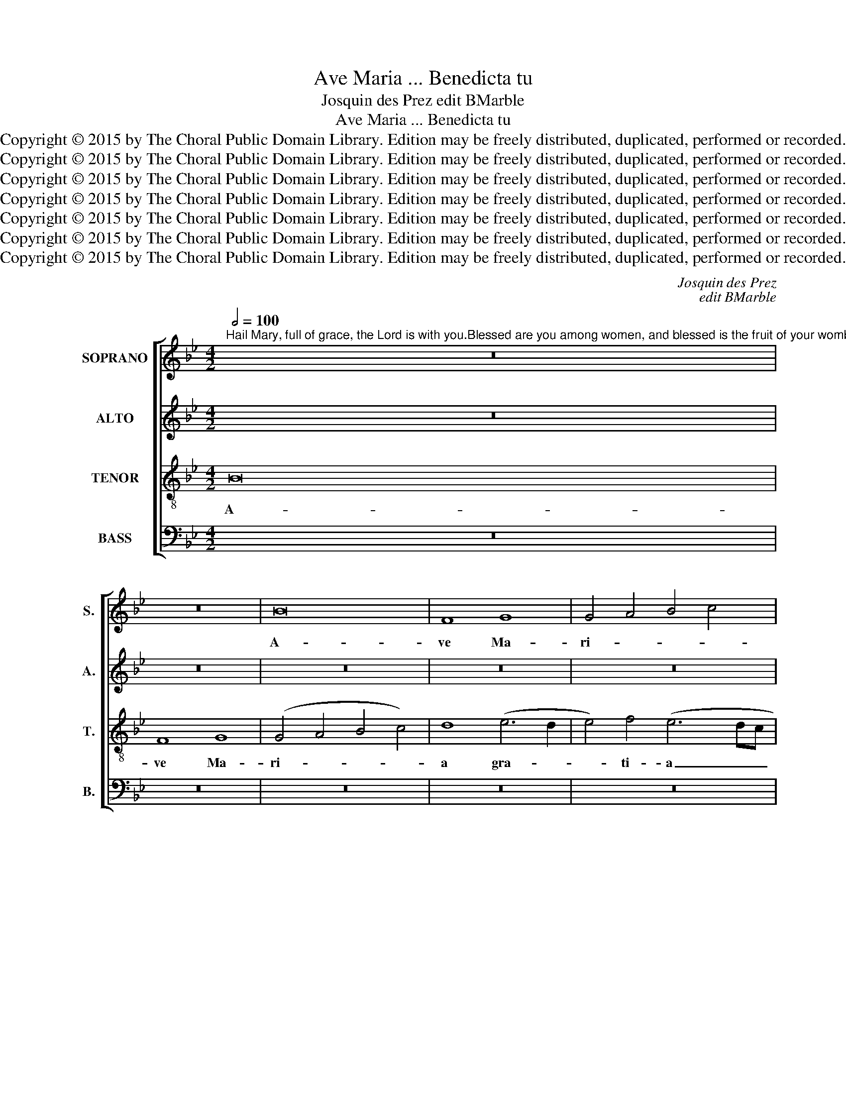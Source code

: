 X:1
T:Ave Maria ... Benedicta tu
T:Josquin des Prez edit BMarble
T:Ave Maria ... Benedicta tu
T:Copyright © 2015 by The Choral Public Domain Library. Edition may be freely distributed, duplicated, performed or recorded.
T:Copyright © 2015 by The Choral Public Domain Library. Edition may be freely distributed, duplicated, performed or recorded.
T:Copyright © 2015 by The Choral Public Domain Library. Edition may be freely distributed, duplicated, performed or recorded.
T:Copyright © 2015 by The Choral Public Domain Library. Edition may be freely distributed, duplicated, performed or recorded.
T:Copyright © 2015 by The Choral Public Domain Library. Edition may be freely distributed, duplicated, performed or recorded.
T:Copyright © 2015 by The Choral Public Domain Library. Edition may be freely distributed, duplicated, performed or recorded.
T:Copyright © 2015 by The Choral Public Domain Library. Edition may be freely distributed, duplicated, performed or recorded.
C:Josquin des Prez
C:edit BMarble
Z:Copyright © 2015 by The Choral Public Domain Library. Edition may be freely distributed, duplicated, performed or recorded.
%%score [ 1 2 3 4 ]
L:1/8
Q:1/2=100
M:4/2
K:Bb
V:1 treble nm="SOPRANO" snm="S."
V:2 treble nm="ALTO" snm="A."
V:3 treble-8 transpose=-12 nm="TENOR" snm="T."
V:4 bass nm="BASS" snm="B."
V:1
"^Hail Mary, full of grace, the Lord is with you.Blessed are you among women, and blessed is the fruit of your womb, Jesus Christ, Son of the living God.Blessed be the breasts that nursed the King of Kings and our Lord God." z16 | %1
w: |
 z16 | B16 | F8 G8 | G4 A4 B4 c4 | d8 c4 B4- | B4 A4 B8 | z16 | z16 | z16 | d8 c8 | B8 c8 | d8 z8 | %13
w: |A-|ve Ma-|ri- * * *||* * a,||||gra- ti-|a ple-|na.|
 z16 | z16 | z4 (d6 c2 B2 A2 | B6) c2 G4 A4- | A2 G2 G8 ^F4 | G4 B8 A2 G2 | =F8 z8 | z8 z4 (c4 | %21
w: ||Do- * * *|* mi- nus te-||cum, te- * *|cum.|Be-|
 d6) d2 c4 d4- | (d2 c2 B8 A4) | B8 z8 | z16 | z4 c4 d6 c2 | d4 B4 A2 B2 c2 d2 | =e2 f2 g4 f4 e4- | %28
w: * ne- di- cta|_ _ _ _|tu||in mu- li-|e- ri- bus, _ _ _|_ _ _ in mu-|
 e2 d2 d8 ^c4 | d8 z8 | z8 z4 B4 | c4 c4 A8 | G8 z4 c4 | B4 A4 G4 G4 | F8 z4 c4 | A4 (B8 A2 G2) | %36
w: * li- e- ri-|bus|et|be- ne- di-|ctus fru-|ctus ven- tris tu-|i, Je-|sus Chri- * *|
 F8 z4 c4 | A4 (B8 A2 G2 | F8) G4 B4- | B4 A6 G2 B4- | B2 A2 G8 ^F4 ||[M:3/2][Q:1/2=116] G8 z4 | %42
w: stus, Fi-|li- us _ _|_ De- i|_ vi- * *||vi.|
 G8 B4 | A4 B4 c4 | d8 z4 | z12 | d4 d4 e4 | f8 e4 | d8 c4 | d8 z4 | z12 | f4 f4 e4 | (d6 c2 B4) | %53
w: Et be-|ne- di- ctus|sint||be- a- ta|u- be-|ra tu-|a,||quae la- cta-|ve- * *|
 A8 c4 | B6 A2 G4 ||[M:3/1]"^rit." F4 B6 A2 A8 G4 ||[M:4/2][Q:1/2=96] A16 | z16 | z4 d4 (d6 c2 | %59
w: runt Re-|gem _ _|_ Re- * * *|gum||et Do- *|
 B4) A4 (G4 F4) | (G4 A4 B4) c4 | G6 A2 B2 c2 d4- | d2 c2 B2 A2 B4 A4- |"^rit." A2 G2 G8 ^F4 | %64
w: * mi- num _|De- * * um|nos- * * * *|* * * * trum, nos-||
 G16- | G16 |] %66
w: trum.|_|
V:2
 z16 | z16 | z16 | z16 | z16 | B,16 | F,8 G,8 | (G,4 A,4 B,4 C4) | D8 (E6 D2 | E4) F4 G4 A4- | %10
w: |||||A-|ve Ma-|ri- * * *|a gra- *|* ti- a ple-|
 A2 G2 G6 ^F2 F2 =E2 | G8 z8 | z4 (D6 C2 B,2 A,2 | B,6) C2 G,4 A,4- | A,2 G,2 G,8 ^F,4 | %15
w: |na.|Do- * * *|* mi- nus te-||
 G,8 z4 G4 | (G6 F2 E4) F4 | B,4 C4 D6 C2 | B,2 A,2 D4 G,8 | A,8 z8 | z8 z4 E4 | D4 F6 E2 D2 C2 | %22
w: cum. Do-|mi- * * nus|te- * * *||cum.|Be-|ne- di- * * *|
 B,4 D4 C8 | B,8 z4 C4 | D6 C2 D4 B,4 | A,4 A4 F4 G4- | G2 F2 D2 =E2 F2 G2 A4- | A2 G2 =E4 F4 G4 | %28
w: * * cta|tu in|mu- li- e- ri-|bus, in mu- li-|||
 D8 =E8 | D8 z4 =E4 | F4 F4 D8 | C8 z4 C4 | B,4 B,4 _E4 E4 | D8 z4 C4 | D8 E8 | D8 z4 C4 | %36
w: e- ri-|bus et|be- ne- di-|ctus fru-|ctus ven- tris tu-|i, Je-|sus Chris-|tus, Fi-|
 D4 D4 E8 | D8 z4 (C4 | D8) E8 | D4 (F6 E2 D2 C2 | D4) E4 D8 ||[M:3/2] D8 z4 | z12 | z12 | %44
w: li- us De-|i, Fi-|* li-|us De- * * *|* i vi-|vi.|||
 G,8 B,4 | A,4 B,4 C4 | D8 z4 | z12 | D4 D4 E4 | F8 E4 | D8 C4 | D8 z4 | A,4 A,4 B,4 | C8 G4 | %54
w: Et be-|ne- di- ctus|sint||be- a- ta|u- be-|ra tu-|a,|quae la- cta-|ve- runt|
 (G6 F2 D4) ||[M:3/1] D4 G4 F6 E2 D4 E4 ||[M:4/2] D8 z4 D4 | (D6 C2 B,4) A,4 | (G,4 F,4) G,4 D,4 | %59
w: Re- * *|gem Re- * * * *|gum et|Do- * * mi-|num _ De- um,|
 D4 F6 E2 D2 C2 | B,4 D6 CB, F4 | D4 E4 D8 | G6 F2 G4 !courtesy!=E4 | F4 (D6 C2 A,4) | B,8 E8 | %65
w: nos- * * * *|trum, Do- * * *|* mi- num|De- * * *|um nos- * *|trum, nos-|
 D16 |] %66
w: trum.|
V:3
 B16 | F8 G8 | (G4 A4 B4 c4) | d8 (e6 d2 | e4) f4 (e6 dc | B4) f8 d4 | c8 B8- | B4 A4 G8 | F8 z8 | %9
w: A-|ve Ma-|ri- * * *|a gra- *|* ti- a _ _|_ ple- *|||na,|
 z16 | z16 | z4 (d4 e4 f4) | B8 z8 | z16 | z16 | z8 z4 d4- | (d2 c2 B2 A2 B4) c4 | G8 A8 | %18
w: ||ple- * *|na.|||Do-|* * * * * mi-|nus te-|
 G8 z4 (c4 | d6) d2 c4 d4- | (d2 c2 B8 A4) | B8 z8 | z16 | z16 | z16 | z16 | z16 | z4 c4 d6 c2 | %28
w: cum. Be-|* ne- di- cta|_ _ _ _|tu||||||in mu- li-|
 d4 B4 A8 | z16 | z16 | z4 =e4 f4 f4 | d8 c8 | z4 F4 G4 G4 | A4 A4 G8 | z4 F4 G8 | A8 G8 | %37
w: e- ri- bus,|||et be- ne-|di- ctus|fru- ctus ven-|tris tu- i,|Je- sus|Chris- tus.|
 z4 (F4 G8) | A8 (G6 A2 | B4) c8 G4 | (B4 c4 A8) ||[M:3/2] G8 z4 | g8 g4 | f4 g4 e4 | d8 z4 | %45
w: Fi- *|li- us _|_ De- i|vi- * *|vi.|Et be-|ne- di- ctus|sint|
 d4 d4 e4 | f8 e4 | d8 c4 | d8 z4 | z12 | z12 | z12 | z12 | f4 f4 e4 | (d6 c2 B4) || %55
w: be- a- ta|u- be-|ra tu-|a,|||||quae la- cta-|ve- * *|
[M:3/1] A4 G4 c8 B8 ||[M:4/2] A16 | z16 | z8 z4 d4 | (d6 c2 B4) A4 | (G4 F4) (G4 A4 | %61
w: runt Re- gem Re-|gum||et|Do- * * mi-|num _ De- *|
 B4) c4 (G6 A2 | B2 c2 d8) c4- | c4 (B4 A8) | G16- | G16 |] %66
w: * um nos- *|* * * trum,|_ nos- *|trum.|_|
V:4
 z16 | z16 | z16 | z16 | z16 | z16 | z16 | E,16 | B,,8 C,8 | C,4 D,4 E,4 F,4 | G,4 B,4 A,8 | %11
w: |||||||A-|ve Ma-|ri- * * *||
 G,8 z8 | z8 z4 D4- | (D2 C2 B,2 A,2 B,4) C4 | G,8 A,8 | G,8 z4 G,4 | (G,6 A,2 G,4) F,4 | E,8 D,8 | %18
w: a.|Do-|* * * * * mi-|nus te-|cum. Be-|ne- * * di-|cta tu|
 z4 G,4 (G,4 E,4) | D,4 F,6 E,2 D,2 C,2 | B,,4 D,4 C,8 | B,,8 z8 | z8 z4 F,4 | G,6 F,2 G,4 E,4 | %24
w: Be- ne- *|di- * * * *|* * cta|tu|in|mu- li- e- ri-|
 D,16 | z16 | z16 | z16 | z8 z4 A,4 | B,4 B,4 G,8 | F,8 z4 G,4 | A,4 A,4 F,4 F,4 | G,8 C,8 | %33
w: bus,||||et|be- ne- di-|ctus fru-|ctus ven- tris tu-|i, Je-|
 D,8 E,8 | D,8 z4 (C,4 | D,8) E,8 | D,8 z4 C,4 | D,8 E,8 | D,8 z4 G,4- | (G,4 F,8 G,4-) | %40
w: sus Chris-|tus, Fi-|* li-|us De-|i vi-|vi, De-||
 G,4 C,4 D,8 ||[M:3/2] G,8 z4 | z12 | z12 | G,8 G,4 | F,4 G,4 E,4 | D,8 z4 | z12 | z12 | %49
w: * i vi-|vi.|||Et be-|ne- di- ctus|sint|||
 D,4 D,4 E,4 | F,8 E,4 | D,8 C,4 | D,8 G,4 | F,8 C,4 | G,8 G,4 ||[M:3/1] (D,4 E,4) F,8 G,8 || %56
w: be- a- ta|u- be-|ra tu-|a, quae|la- cta-|ve- runt|Re- * gem Re-|
[M:4/2] D,16 | z4 D4 (D6 C2 | B,4) A,4 (G,4 F,4) | G,4 D,4 z4 D,4 | E,4 D,4 (G,4 F,4) | %61
w: gum|et Do- *|* mi- num _|De- um, et|Do- mi- num _|
 G,4 C,4 z4 G,4- | G,2 A,2 G,8 A,4 | F,4 (G,4 D,8) | G,16- | G,16 |] %66
w: De- um nos-||trum, nos- *|trum.|_|


